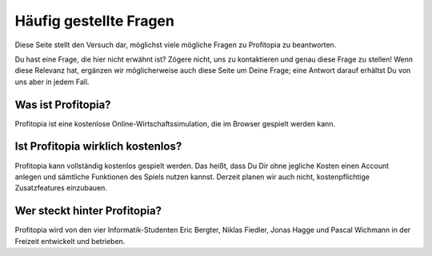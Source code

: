 Häufig gestellte Fragen
========================

Diese Seite stellt den Versuch dar, möglichst viele mögliche Fragen zu Profitopia zu beantworten.

Du hast eine Frage, die hier nicht erwähnt ist? Zögere nicht, uns zu kontaktieren und genau diese Frage zu stellen! Wenn diese Relevanz hat, ergänzen wir möglicherweise auch diese Seite um Deine Frage; eine Antwort darauf erhältst Du von uns aber in jedem Fall.


Was ist Profitopia?
-------------------

Profitopia ist eine kostenlose Online-Wirtschaftssimulation, die im Browser gespielt werden kann.


Ist Profitopia wirklich kostenlos?
----------------------------------

Profitopia kann vollständig kostenlos gespielt werden. Das heißt, dass Du Dir ohne jegliche Kosten einen Account anlegen und sämtliche Funktionen des Spiels nutzen kannst. Derzeit planen wir auch nicht, kostenpflichtige Zusatzfeatures einzubauen.


Wer steckt hinter Profitopia?
-----------------------------

Profitopia wird von den vier Informatik-Studenten Eric Bergter, Niklas Fiedler, Jonas Hagge und Pascal Wichmann in der Freizeit entwickelt und betrieben.
